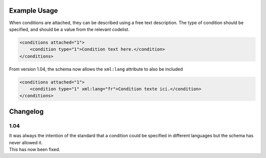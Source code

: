 Example Usage
~~~~~~~~~~~~~

When conditions are attached, they can be described using a free text description. The type of condition should be specified, and should be a value from the relevant codelist.

.. code-block:: xml

    <conditions attached="1">
        <condition type="1">Condition text here.</condition>
    </conditions>
    
From version 1.04, the schema now allows the ``xml:lang`` attribute to also be included

.. code-block:: xml

    <conditions attached="1">
        <condition type="1" xml:lang="fr">Condition texte ici.</condition>
    </conditions>

Changelog
~~~~~~~~~

1.04
^^^^

| It was always the intention of the standard that a condition could be specified in different languages but the schema has never allowed it.
| This has now been fixed.
